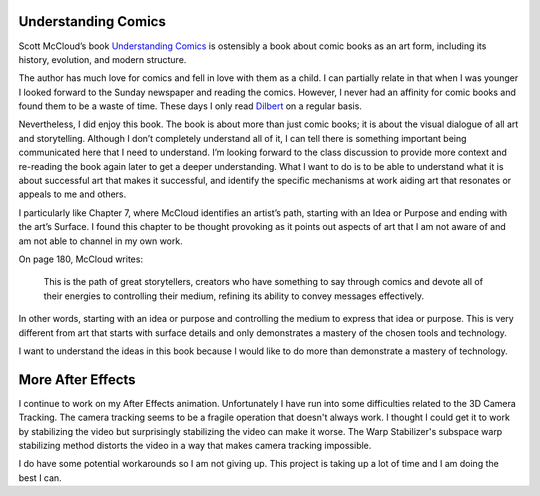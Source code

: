 .. title: More After Effects and Understanding Comics
.. slug: more-after-effects-and-understanding-comics
.. date: 2017-11-14 23:23:11 UTC-05:00
.. tags: itp, animation
.. category:
.. link:
.. description: ITP: More After Effects and Understanding Comics
.. type: text

Understanding Comics
====================

Scott McCloud’s book `Understanding Comics <https://www.amazon.com/Understanding-Comics-Invisible-Scott-McCloud/dp/006097625X/>`_ is ostensibly a book about comic books as an art form, including its history, evolution, and modern structure.

The author has much love for comics and fell in love with them as a child. I can partially relate in that when I was younger I looked forward to the Sunday newspaper and reading the comics. However, I never had an affinity for comic books and found them to be a waste of time. These days I only read `Dilbert <http://dilbert.com/>`_ on a regular basis.

.. TEASER_END

Nevertheless, I did enjoy this book. The book is about more than just comic books; it is about the visual dialogue of all art and storytelling. Although I don’t completely understand all of it, I can tell there is something important being communicated here that I need to understand. I’m looking forward to the class discussion to provide more context and re-reading the book again later to get a deeper understanding. What I want to do is to be able to understand what it is about successful art that makes it successful, and identify the specific mechanisms at work aiding art that resonates or appeals to me and others.

I particularly like Chapter 7, where McCloud identifies an artist’s path, starting with an Idea or Purpose and ending with the art’s Surface. I found this chapter to be thought provoking as it points out aspects of art that I am not aware of and am not able to channel in my own work.

On page 180, McCloud writes:

  This is the path of great storytellers, creators who have something to say through comics and devote all of their energies to controlling their medium, refining its ability to convey messages effectively.

In other words, starting with an idea or purpose and controlling the medium to express that idea or purpose. This is very different from art that starts with surface details and only demonstrates a mastery of the chosen tools and technology.

I want to understand the ideas in this book because I would like to do more than demonstrate a mastery of technology.

More After Effects
==================

I continue to work on my After Effects animation. Unfortunately I have run into some difficulties related to the 3D Camera Tracking. The camera tracking seems to be a fragile operation that doesn't always work. I thought I could get it to work by stabilizing the video but surprisingly stabilizing the video can make it worse. The Warp Stabilizer's subspace warp stabilizing method distorts the video in a way that makes camera tracking impossible.

I do have some potential workarounds so I am not giving up. This project is taking up a lot of time and I am doing the best I can.
